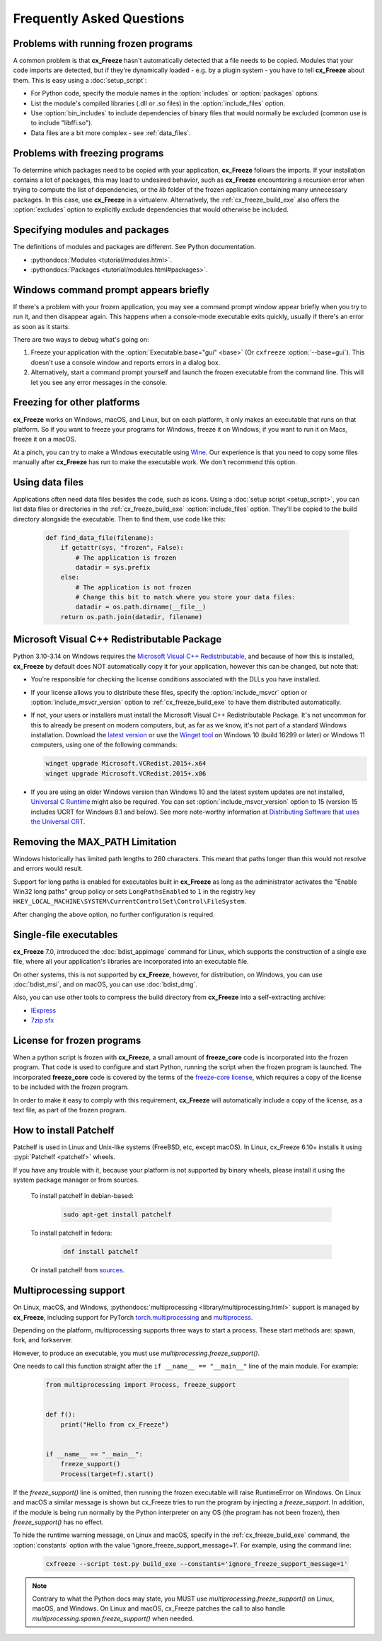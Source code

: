 Frequently Asked Questions
==========================

Problems with running frozen programs
-------------------------------------

A common problem is that **cx_Freeze** hasn't automatically detected that a
file needs to be copied. Modules that your code imports are detected, but if
they're dynamically loaded - e.g. by a plugin system - you have to tell
**cx_Freeze** about them. This is easy using a :doc:`setup_script`:

* For Python code, specify the module names in the :option:`includes` or
  :option:`packages` options.
* List the module's compiled libraries (.dll or .so files) in the
  :option:`include_files` option.
* Use :option:`bin_includes` to include dependencies of binary files that would
  normally be excluded (common use is to include "libffi.so").
* Data files are a bit more complex - see :ref:`data_files`.

Problems with freezing programs
-------------------------------

To determine which packages need to be copied with your application,
**cx_Freeze** follows the imports. If your installation contains a lot of
packages, this may lead to undesired behavior, such as **cx_Freeze**
encountering a recursion error when trying to compute the list of dependencies,
or the `lib` folder of the frozen application containing many unnecessary
packages.
In this case, use **cx_Freeze** in a virtualenv. Alternatively, the
:ref:`cx_freeze_build_exe` also offers the :option:`excludes` option to
explicitly exclude dependencies that would otherwise be included.

Specifying modules and packages
-------------------------------

The definitions of modules and packages are different. See Python documentation.

* :pythondocs:`Modules <tutorial/modules.html>`.
* :pythondocs:`Packages <tutorial/modules.html#packages>`.

Windows command prompt appears briefly
--------------------------------------

If there's a problem with your frozen application, you may see a command prompt
window appear briefly when you try to run it, and then disappear again. This
happens when a console-mode executable exits quickly, usually if there's an
error as soon as it starts.

There are two ways to debug what's going on:

1. Freeze your application with the :option:`Executable.base="gui" <base>`
   (Or ``cxfreeze`` :option:`--base=gui`).
   This doesn't use a console window and reports errors in a dialog box.
2. Alternatively, start a command prompt yourself and launch the frozen
   executable from the command line.
   This will let you see any error messages in the console.

Freezing for other platforms
----------------------------

**cx_Freeze** works on Windows, macOS, and Linux, but on each platform, it only
makes an executable that runs on that platform. So if you want to freeze your
programs for Windows, freeze it on Windows; if you want to run it on Macs,
freeze it on a macOS.

At a pinch, you can try to make a Windows executable using `Wine
<https://www.winehq.org/>`_. Our experience is that you need to copy some files
manually after **cx_Freeze** has run to make the executable work. We don't
recommend this option.

.. _data_files:

Using data files
----------------

Applications often need data files besides the code, such as icons. Using a
:doc:`setup script <setup_script>`, you can list data files or directories in
the :ref:`cx_freeze_build_exe` :option:`include_files` option. They'll be
copied to the build directory alongside the executable. Then to find them,
use code like this:

  .. code-block:: python

    def find_data_file(filename):
        if getattr(sys, "frozen", False):
            # The application is frozen
            datadir = sys.prefix
        else:
            # The application is not frozen
            # Change this bit to match where you store your data files:
            datadir = os.path.dirname(__file__)
        return os.path.join(datadir, filename)

Microsoft Visual C++ Redistributable Package
--------------------------------------------

Python 3.10-3.14 on Windows requires the `Microsoft Visual C++ Redistributable
<https://docs.microsoft.com/en-US/cpp/windows/latest-supported-vc-redist>`_,
and because of how this is installed, **cx_Freeze** by default does NOT
automatically copy it for your application, however this can be changed,
but note that:

* You're responsible for checking the license conditions associated with the
  DLLs you have installed.

* If your license allows you to distribute these files, specify the
  :option:`include_msvcr` option or :option:`include_msvcr_version` option to
  :ref:`cx_freeze_build_exe` to have them distributed automatically.

* If not, your users or installers must install the Microsoft Visual C++
  Redistributable Package.
  It's not uncommon for this to already be present on modern computers, but,
  as far as we know, it's not part of a standard Windows installation.
  Download the `latest version <https://learn.microsoft.com/en-US/cpp/windows/
  latest-supported-vc-redist?view=msvc-170#
  latest-microsoft-visual-c-redistributable-version>`_ or use the `Winget tool
  <https://learn.microsoft.com/en-us/windows/package-manager/winget/>`_ on
  Windows 10 (build 16299 or later) or Windows 11 computers, using one of the
  following commands:

  .. code-block:: console

    winget upgrade Microsoft.VCRedist.2015+.x64
    winget upgrade Microsoft.VCRedist.2015+.x86

* If you are using an older Windows version than Windows 10 and the latest
  system updates are not installed, `Universal C Runtime
  <https://support.microsoft.com/en-us/help/2999226/
  update-for-universal-c-runtime-in-windows>`_ might also be required.
  You can set :option:`include_msvcr_version` option to 15
  (version 15 includes UCRT for Windows 8.1 and below). See more note-worthy
  information at `Distributing Software that uses the Universal CRT
  <https://devblogs.microsoft.com/cppblog/introducing-the-universal-crt/
  #distributing-software-that-uses-the-universal-crt>`_.

Removing the MAX_PATH Limitation
--------------------------------

Windows historically has limited path lengths to 260 characters. This meant
that paths longer than this would not resolve and errors would result.

Support for long paths is enabled for executables built in **cx_Freeze** as
long as the administrator activates the "Enable Win32 long paths" group policy
or sets ``LongPathsEnabled`` to ``1`` in the registry key
``HKEY_LOCAL_MACHINE\SYSTEM\CurrentControlSet\Control\FileSystem``.

After changing the above option, no further configuration is required.

.. seealso:: `Enable Long Paths in Windows 10, Version 1607, and Later
   <https://learn.microsoft.com/en-us/windows/win32/fileio/maximum-file-path-limitation?tabs=registry#enable-long-paths-in-windows-10-version-1607-and-later>`_

Single-file executables
-----------------------

**cx_Freeze** 7.0, introduced the :doc:`bdist_appimage` command for Linux,
which supports the construction of a single exe file, where all your
application's libraries are incorporated into an executable file.

On other systems, this is not supported by **cx_Freeze**, however, for
distribution, on Windows, you can use :doc:`bdist_msi`, and on macOS,
you can use :doc:`bdist_dmg`.

Also, you can use other tools to compress the build directory from
**cx_Freeze** into a self-extracting archive:

* `IExpress <https://en.wikipedia.org/wiki/IExpress>`_

* `7zip sfx <https://7zip.bugaco.com/7zip/MANUAL/switches/sfx.htm>`_

License for frozen programs
---------------------------

When a python script is frozen with **cx_Freeze**, a small amount of
**freeze_core** code is incorporated into the frozen program.  That code is
used to configure and start Python, running the script when the frozen program
is launched.
The incorporated **freeze_core** code is covered by the terms of the
`freeze-core license
<https://github.com/marcelotduarte/freeze-core/blob/main/LICENSE>`_,
which requires a copy of the license to be included with the frozen program.

In order to make it easy to comply with this requirement, **cx_Freeze** will
automatically include a copy of the license, as a text file, as part of
the frozen program.

.. _patchelf:

How to install Patchelf
-----------------------

Patchelf is used in Linux and Unix-like systems (FreeBSD, etc, except macOS).
In Linux, cx_Freeze 6.10+ installs it using :pypi:`Patchelf <patchelf>` wheels.

If you have any trouble with it, because your platform is not supported by
binary wheels, please install it using the system package manager or from
sources.

 To install patchelf in debian-based:

  .. code-block:: console

    sudo apt-get install patchelf

 To install patchelf in fedora:

  .. code-block:: console

    dnf install patchelf

 Or install patchelf from `sources
 <https://github.com/NixOS/patchelf#compiling-and-testing>`_.


Multiprocessing support
-----------------------

On Linux, macOS, and Windows, :pythondocs:`multiprocessing
<library/multiprocessing.html>` support is managed by **cx_Freeze**,
including support for PyTorch
`torch.multiprocessing <https://pytorch.org/docs/stable/multiprocessing.html>`_
and `multiprocess <https://multiprocess.readthedocs.io/en/latest>`_.

Depending on the platform, multiprocessing supports three ways to start a
process. These start methods are: spawn, fork, and forkserver.

However, to produce an executable, you must use
`multiprocessing.freeze_support()`.

One needs to call this function straight after the
``if __name__ == "__main__"`` line of the main module. For example:

  .. code-block:: python

    from multiprocessing import Process, freeze_support


    def f():
        print("Hello from cx_Freeze")


    if __name__ == "__main__":
        freeze_support()
        Process(target=f).start()

If the `freeze_support()` line is omitted, then running the frozen executable
will raise RuntimeError on Windows. On Linux and macOS a similar message is
shown but cx_Freeze tries to run the program by injecting a `freeze_support`.
In addition, if the module is being run normally by the Python interpreter on
any OS (the program has not been frozen), then `freeze_support()` has no
effect.

To hide the runtime warning message, on Linux and macOS, specify in the
:ref:`cx_freeze_build_exe` command, the :option:`constants` option with the
value 'ignore_freeze_support_message=1'. For example, using the command line:

  .. code-block:: console

    cxfreeze --script test.py build_exe --constants='ignore_freeze_support_message=1'

.. note::

  Contrary to what the Python docs may state, you MUST use
  `multiprocessing.freeze_support()` on Linux, macOS, and Windows.
  On Linux and macOS, cx_Freeze patches the call to also handle
  `multiprocessing.spawn.freeze_support()` when needed.
